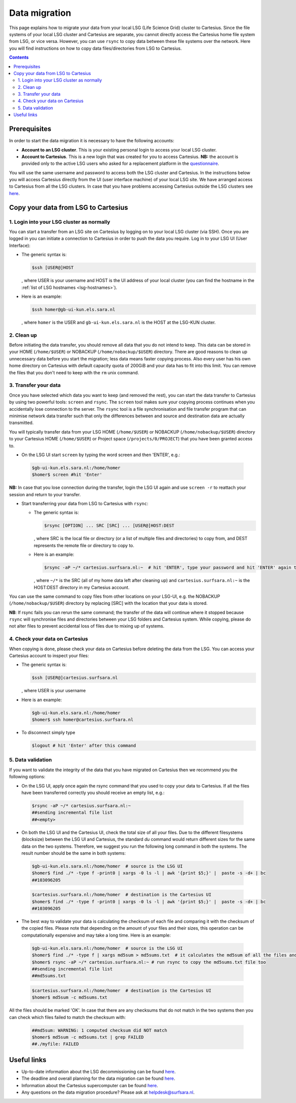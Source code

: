 .. _data-migration:

**************
Data migration
**************

This page explains how to migrate your data from your local LSG (Life Science Grid) cluster to Cartesius. Since the file systems of your local LSG cluster and Cartesius are separate, you cannot directly access the Cartesius home file system from LSG, or vice versa. However, you can use ``rsync`` to copy data between these file systems over the network. Here you will find instructions on how to copy data files/directories from LSG to Cartesius. 

.. contents:: 
    :depth: 4


=============
Prerequisites
=============

In order to start the data migration it is necessary to have the following accounts:

* **Account to an LSG cluster**. This is your existing personal login to access your local LSG cluster.

* **Account to Cartesius**. This is a new login that was created for you to access Cartesius. **NB:** the account is provided only to the active LSG users who asked for a replacement platform in the `questionnaire <https://userinfo.surfsara.nl/documentation/decommissioning-life-science-grid#heading5>`_. 

You will use the same username and password to access both the LSG cluster and Cartesius. In the instructions below you will access Cartesius directly from the UI (user interface machine) of your local LSG site. We have arranged access to Cartesius from all the LSG clusters. In case that you have problems accessing Cartesius outside the LSG clusters see `here <https://userinfo.surfsara.nl/systems/cartesius/faq#heading3>`_.


====================================
Copy your data from LSG to Cartesius
====================================


1. Login into your LSG cluster as normally
==========================================

You can start a transfer from an LSG site on Cartesius by logging on to your local LSG cluster (via SSH). Once you are logged in you can initiate a connection to Cartesius in order to push the data you require. Log in to your LSG UI (User Interface):

* The generic syntax is:

  .. code-block:: console
  
	 $ssh [USER@]HOST   

  , where USER is your username and HOST is the UI address of your local cluster (you can find the hostname in the :ref:`list of LSG hostnames <lsg-hostnames>`).

* Here is an example:

  .. code-block:: console

     $ssh homer@gb-ui-kun.els.sara.nl 

  , where ``homer`` is the USER and ``gb-ui-kun.els.sara.nl`` is the HOST at the LSG-KUN cluster.


2. Clean up 
===========

Before initiating the data transfer, you should remove all data that you do not intend to keep. This data can be stored in your HOME (``/home/$USER``) or NOBACKUP (``/home/nobackup/$USER``) directory. There are good reasons to clean up unnecessary data before you start the migration; less data means faster copying process. Also every user has his own home directory on Cartesius with default capacity quota of 200GiB and your data has to fit into this limit. You can remove the files that you don't need to keep with the ``rm`` unix command. 


3. Transfer your data
=====================

Once you have selected which data you want to keep (and removed the rest), you can start the data transfer to Cartesius by using two powerful tools: ``screen`` and ``rsync``. The ``screen`` tool makes sure your copying process continues when you accidentally lose connection to the server. The ``rsync`` tool is  a file synchronisation and file transfer program that can minimise network data transfer such that only the differences between and source and destination data are actually transmitted.

You will typically transfer data from your LSG HOME (``/home/$USER``) or NOBACKUP (``/home/nobackup/$USER``) directory to your Cartesius HOME (``/home/$USER``) or Project space (``/projects/0/PROJECT``) that you have been granted access to. 


* On the LSG UI start ``screen`` by typing the word screen and then 'ENTER', e.g.:

 .. code-block:: console
 
    $gb-ui-kun.els.sara.nl:/home/homer
    $homer$ screen #hit 'Enter'

**NB:** In case that you lose connection during the transfer, login the LSG UI again and use ``screen -r`` to reattach your session and return to your transfer. 

* Start transferring your data from LSG to Cartesius with ``rsync``: 

  * The generic syntax is:

    .. code-block:: console
  
       $rsync [OPTION] ... SRC [SRC] ... [USER@]HOST:DEST  

    , where SRC is the local file or directory (or a list of multiple files and directories) to copy from, and DEST represents the remote file or directory to copy to. 


  * Here is an example:

    .. code-block:: console

       $rsync -aP ~/* cartesius.surfsara.nl:~  # hit 'ENTER', type your password and hit 'ENTER' again to start copying 
     	 
    , where ``~/*`` is the SRC (all of my home data left after cleaning up) and ``cartesius.surfsara.nl:~`` is the HOST:DEST directory in my Cartesius account.

You can use the same command to copy files from other locations on your LSG-UI, e.g. the NOBACKUP (``/home/nobackup/$USER``) directory by replacing [SRC] with the location that your data is stored.

**NB**: If rsync fails you can rerun the same command; the transfer of the data will continue where it stopped because ``rsync`` will synchronise files and directories between your LSG folders and Cartesius system. While copying, please do not alter files to prevent accidental loss of files due to mixing up of systems.
    

4. Check your data on Cartesius    
================================
    
When copying is done, please check your data on Cartesius before deleting the data from the LSG. You can access your Cartesius account to inspect your files:

* The generic syntax is:

  .. code-block:: console
  
	 $ssh [USER@]cartesius.surfsara.nl   

  , where USER is your username 

* Here is an example:

  .. code-block:: console

     $gb-ui-kun.els.sara.nl:/home/homer
     $homer$ ssh homer@cartesius.surfsara.nl

* To disconnect simply type

  .. code-block:: console
	
     $logout # hit 'Enter' after this command


5. Data validation   
==================

If you want to validate the integrity of the data that you have migrated on Cartesius then we recommend you the following options:

* On the LSG UI, apply once again the rsync command that you used to copy your data to Cartesius. If all the files have been transferred correctly you should receive an empty list, e.g.:

 .. code-block:: console
 
    $rsync -aP ~/* cartesius.surfsara.nl:~ 	
    ##sending incremental file list
    ##<empty> 	

* On both the LSG UI and the Cartesius UI, check the total size of all your files. Due to the different filesystems (blocksize) between the LSG UI and Cartesius, the standard `du` command would return different sizes for the same data on the two systems. Therefore, we suggest you run the following long command in both the systems. The result number should be the same in both systems:

 .. code-block:: console

    $gb-ui-kun.els.sara.nl:/home/homer  # source is the LSG UI
    $homer$ find ./* -type f -print0 | xargs -0 ls -l | awk '{print $5;}' |  paste -s -d+ | bc
    ##103096205

 .. code-block:: console

    $cartesius.surfsara.nl:/home/homer  # destination is the Cartesius UI 
    $homer$ find ./* -type f -print0 | xargs -0 ls -l | awk '{print $5;}' |  paste -s -d+ | bc
    ##103096205

* The best way to validate your data is calculating the checksum of each file and comparing it with the checksum of the copied files. Please note that depending on the amount of your files and their sizes, this operation can be computationally expensive and may take a long time. Here is an example:

 .. code-block:: console
 
    $gb-ui-kun.els.sara.nl:/home/homer  # source is the LSG UI
    $homer$ find ./* -type f | xargs md5sum > md5sums.txt  # it calculates the md5sum of all the files and stores it in a text file
    $homer$ rsync -aP ~/* cartesius.surfsara.nl:~ # run rsync to copy the md5sums.txt file too
    ##sending incremental file list
    ##md5sums.txt

 .. code-block:: console  
 
    $cartesius.surfsara.nl:/home/homer  # destination is the Cartesius UI 
    $homer$ md5sum -c md5sums.txt
   
All the files should be marked 'OK'. In case that there are any checksums that do not match in the two systems then you can check which files failed to match the checksum with:
 
 .. code-block:: console  

    ##md5sum: WARNING: 1 computed checksum did NOT match
    $homer$ md5sum -c md5sums.txt | grep FAILED
    ##./myfile: FAILED
    
    
    
    

============
Useful links
============

* Up-to-date information about the LSG decommissioning can be found `here <https://userinfo.surfsara.nl/documentation/decommissioning-life-science-grid>`_.
* The deadline and overall planning for the data migration can be found `here <https://userinfo.surfsara.nl/documentation/decommissioning-life-science-grid#heading6>`_.
* Information about the Cartesius supercomputer can be found `here <https://userinfo.surfsara.nl/systems/cartesius/description>`_.
* Any questions on the data migration procedure? Please ask at helpdesk@surfsara.nl.
